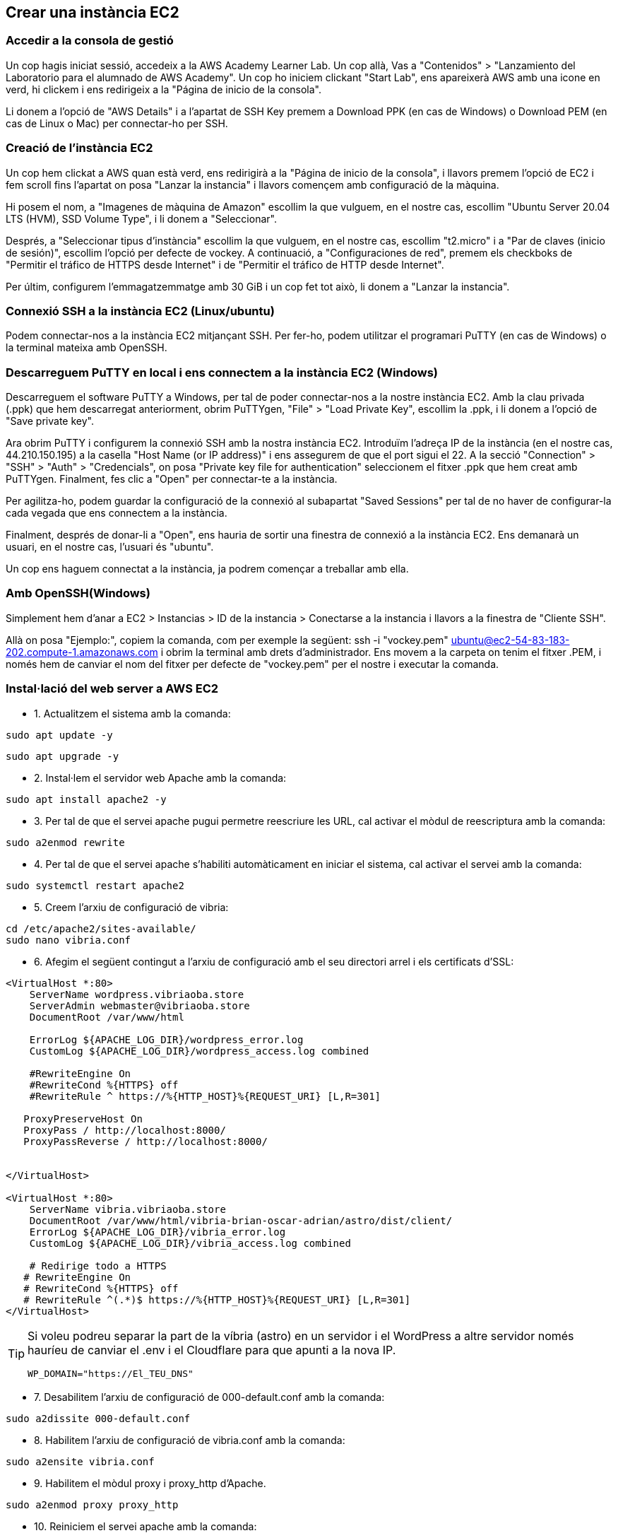 
== Crear una instància EC2

=== Accedir a la consola de gestió

Un cop hagis iniciat sessió, accedeix a la AWS Academy Learner Lab.
Un cop allà, Vas a "Contenidos" > "Lanzamiento del Laboratorio para el alumnado de AWS Academy".
Un cop ho iniciem clickant "Start Lab", ens apareixerà AWS amb una icone en verd, hi clickem i ens redirigeix a la "Página de inicio de la consola".

Li donem a l'opció de "AWS Details" i a l'apartat de SSH Key premem a Download PPK (en cas de Windows) o Download PEM (en cas de Linux o Mac) per connectar-ho per SSH.

=== Creació de l'instància EC2
Un cop hem clickat a AWS quan està verd, ens redirigirà a la "Página de inicio de la consola", i llavors premem l'opció de EC2 i fem scroll fins l'apartat on posa "Lanzar la instancia" i llavors començem amb configuració de la màquina.

Hi posem el nom, a "Imagenes de màquina de Amazon" escollim la que vulguem, en el nostre cas, escollim "Ubuntu Server 20.04 LTS (HVM), SSD Volume Type", i li donem a "Seleccionar".

Després, a "Seleccionar tipus d'instància" escollim la que vulguem, en el nostre cas, escollim "t2.micro" i a "Par de claves (inicio de sesión)", escollim l'opció per defecte de vockey.
A continuació, a "Configuraciones de red", premem els checkboks de "Permitir el tráfico de HTTPS desde Internet" i de "Permitir el tráfico de HTTP desde Internet".

Per últim, configurem l'emmagatzemmatge amb 30 GiB i un cop fet tot això, li donem a "Lanzar la instancia".

=== Connexió SSH a la instància EC2 (Linux/ubuntu)
Podem connectar-nos a la instància EC2 mitjançant SSH. Per fer-ho, podem utilitzar el programari PuTTY (en cas de Windows) o la terminal mateixa amb OpenSSH.

===  Descarreguem PuTTY en local i ens connectem a la instància EC2 (Windows)

Descarreguem el software PuTTY a Windows, per tal de poder connectar-nos a la nostre instància EC2.
Amb la clau privada (.ppk) que hem descarregat anteriorment, obrim PuTTYgen, "File" > "Load Private Key", escollim la .ppk, i li donem a l'opció de "Save private key".


Ara obrim PuTTY i configurem la connexió SSH amb la nostra instància EC2. Introduïm l'adreça IP de la instància (en el nostre cas, 44.210.150.195) a la casella "Host Name (or IP address)" i ens assegurem de que el port sigui el 22. A la secció "Connection" > "SSH" > "Auth" > "Credencials", on posa "Private key file for authentication" seleccionem el fitxer .ppk que hem creat amb PuTTYgen. Finalment, fes clic a "Open" per connectar-te a la instància.

Per agilitza-ho, podem guardar la configuració de la connexió al subapartat "Saved Sessions" per tal de no haver de configurar-la cada vegada que ens connectem a la instància.

Finalment, després de donar-li a "Open", ens hauria de sortir una finestra de connexió a la instància EC2. Ens demanarà un usuari, en el nostre cas, l'usuari és "ubuntu".

Un cop ens haguem connectat a la instància, ja podrem començar a treballar amb ella.

=== Amb OpenSSH(Windows)
Simplement hem d'anar a EC2 > Instancias > ID de la instancia > Conectarse a la instancia i llavors a la finestra de "Cliente SSH".

Allà on posa "Ejemplo:", copiem la comanda, com per exemple la següent:
ssh -i "vockey.pem" ubuntu@ec2-54-83-183-202.compute-1.amazonaws.com
i obrim la terminal amb drets d'administrador.
Ens movem a la carpeta on tenim el fitxer .PEM, i només hem de canviar el nom del fitxer per defecte de "vockey.pem" per el nostre i executar la comanda.

=== Instal·lació del web server a AWS EC2
* 1. Actualitzem el sistema amb la comanda:
[source, bash]
----
sudo apt update -y
----

[source, bash]
----
sudo apt upgrade -y
----

* 2. Instal·lem el servidor web Apache amb la comanda:

[source, bash]
----
sudo apt install apache2 -y
----

* 3. Per tal de que el servei apache pugui permetre reescriure les URL, cal activar el mòdul de reescriptura amb la comanda:
[source, bash]
----
sudo a2enmod rewrite
----

* 4. Per tal de que el servei apache s'habiliti automàticament en iniciar el sistema, cal activar el servei amb la comanda:

[source, bash]
----
sudo systemctl restart apache2
----

* 5. Creem l'arxiu de configuració de vibria:

[source, bash]
----
cd /etc/apache2/sites-available/
sudo nano vibria.conf
----

* 6. Afegim el següent contingut a l'arxiu de configuració amb el seu directori arrel i els certificats d'SSL:
[source, apache]
----
<VirtualHost *:80>
    ServerName wordpress.vibriaoba.store
    ServerAdmin webmaster@vibriaoba.store
    DocumentRoot /var/www/html

    ErrorLog ${APACHE_LOG_DIR}/wordpress_error.log
    CustomLog ${APACHE_LOG_DIR}/wordpress_access.log combined

    #RewriteEngine On
    #RewriteCond %{HTTPS} off
    #RewriteRule ^ https://%{HTTP_HOST}%{REQUEST_URI} [L,R=301]

   ProxyPreserveHost On
   ProxyPass / http://localhost:8000/
   ProxyPassReverse / http://localhost:8000/


</VirtualHost>

<VirtualHost *:80>
    ServerName vibria.vibriaoba.store
    DocumentRoot /var/www/html/vibria-brian-oscar-adrian/astro/dist/client/
    ErrorLog ${APACHE_LOG_DIR}/vibria_error.log
    CustomLog ${APACHE_LOG_DIR}/vibria_access.log combined

    # Redirige todo a HTTPS
   # RewriteEngine On
   # RewriteCond %{HTTPS} off
   # RewriteRule ^(.*)$ https://%{HTTP_HOST}%{REQUEST_URI} [L,R=301]
</VirtualHost>
----

[TIP]
====

Si voleu podreu separar la part de la víbria (astro) en un servidor i el WordPress a altre servidor només hauríeu de canviar el .env i el Cloudflare para que apunti a la nova IP.

[source, ini]
----
WP_DOMAIN="https://El_TEU_DNS"
----

====


* 7. Desabilitem l'arxiu de configuració de 000-default.conf amb la comanda:
[source, sh]
----
sudo a2dissite 000-default.conf
----

* 8. Habilitem l'arxiu de configuració de vibria.conf amb la comanda:
[source, sh]
----
sudo a2ensite vibria.conf
----

* 9. Habilitem el mòdul proxy i proxy_http d’Apache.
[source, sh]
----
sudo a2enmod proxy proxy_http
----

* 10. Reiniciem el servei apache amb la comanda:
[source, sh]
----
sudo systemctl restart apache2
----

* 11. Donem els permisos al Directori on posarem el nostre projecte
[source, sh]
----
sudo chown -R www-data:www-data /var/www/html
sudo chmod -R 755 /var/www/html
----


=== Instal·lació de Git a AWS EC2
* 1. Instal·lem Git amb la comanda:
[source, sh]
----
sudo apt install git -y
----


* 2. Clonem el repositori del nostre projecte amb les següents comandes:
[source, sh]
----
cd /var/www/html/

sudo git clone https://gitlab.com/abernabeu1/vibria-brian-oscar-adrian.git
----

* 3. Un cop hem creat el nostre projecte, canviem l'arxiu .env.example a .env per així configurar l'entorn d'aplicació:
[source, sh]
----
cd /var/www/html/vibria-brian-oscar-adrian/astro
sudo cp .env.example .env
----

* 4. Ara revisarem el .env i si no té aquesta línia d'aquesta forma ho canviem.
[source, sh]
----
sudo nano .env
----

[source, ini]
----
PUBLIC_WP_DOMAIN="https://wordpress.vibriaoba.store"
----

=== Instal·lació del Docker AWS EC2
* 1. Primer, amb la següent comanda desinstalem totes les versions antigues de Docker:
[source, sh]
----
for pkg in docker.io docker-doc docker-compose docker-compose-v2 podman-docker containerd runc; do sudo apt-get remove $pkg; done
----

Ara si, instal·lem docker

* 2. Actualitzem el sistema amb la comanda:
[source, sh]
----
sudo apt update -y
----

* 3. Afegim la clau GPG oficial de Docker:
[source, sh]
----
sudo apt install -y ca-certificates curl

sudo install -m 0755 -d /etc/apt/keyrings

sudo curl -fsSL https://download.docker.com/linux/ubuntu/gpg -o /etc/apt/keyrings/docker.asc

sudo chmod a+r /etc/apt/keyrings/docker.asc
----

* 4. Afegim el repositori a les fonts d'APT:
[source, sh]
----
echo \
  "deb [arch=$(dpkg --print-architecture) signed-by=/etc/apt/keyrings/docker.asc] https://download.docker.com/linux/ubuntu \
  $(. /etc/os-release && echo "$VERSION_CODENAME") stable" | \
  sudo tee /etc/apt/sources.list.d/docker.list > /dev/null
----

* 5. Actualitzem el la clau i el repositori
[source, sh]
----
sudo apt update
----

* 6. Instalem el docker
[source, sh]
----
sudo apt install -y docker-ce docker-ce-cli containerd.io \
docker-buildx-plugin docker-compose-plugin
----

* 7. Creem el grup docker
[source, sh]
----
sudo groupadd docker
----

* 8. Afegim el teu usuari al grup Docker
[source, sh]
----
sudo usermod -aG docker $USER
----

* 9. Apliquem els canvis amb aquesta comanda
[source, sh]
----
newgrp docker
----
* 10. Puguem el docker amb la BBDD amb la comanda:
[source, sh]
----
cd /var/www/html/vibria-brian-oscar-adrian/server
docker compose up -d
----

=== Afegir la bd al docker

* 1. Verifiquem la codificació de l'arxiu SQL
[source, sh]
----
docker exec -i server-db-1 mysql -u wordpress -pwordpress wordpress < ../data/backup.sql
----


* 2. Actualitzem els URL crítics
[source, sh]
----
docker exec -i server-db-1 mysql -u root -ppassword wordpress <<'EOF'
SET FOREIGN_KEY_CHECKS=0;

UPDATE wp_options SET 
  option_value = 'https://wordpress.vibriaoba.store' 
WHERE option_name IN ('siteurl', 'home');

UPDATE wp_posts SET 
  guid = REPLACE(guid, 'http://localhost:8000', 'https://wordpress.vibriaoba.store'),
  post_content = REPLACE(post_content, 'http://localhost:8000', 'https://wordpress.vibriaoba.store');

UPDATE wp_postmeta SET 
  meta_value = REPLACE(meta_value, 'http://localhost:8000', 'https://wordpress.vibriaoba.store');

SET FOREIGN_KEY_CHECKS=1;
EOF
----

* 3. Verifiquem les taules importades
[source, sh]
----
docker exec -it server-db-1 mysql -u root -ppassword -e "SHOW TABLES;" wordpress
----

* 4. Verifiquem els URL actualitzats
[source, sh]
----
docker exec -it server-db-1 mysql -u root -ppassword -e "
  SELECT option_name, option_value 
  FROM wp_options 
  WHERE option_name IN ('siteurl', 'home');
" wordpress
----

=== 3.6 Instal·lació del Composer a AWS EC2
* 1. Instal·lació i actualització del composer i les dependències pertinents amb les següents comandes:
[source, sh]
----
sudo apt install composer -y
----

* 2. Borrem el vendor y el arxiu composer.lock
[source, sh]
----
cd /var/www/html/vibria-brian-oscar-adrian/Blog/wordpress/
sudo rm -rf composer.lock vendor/ 
----

* 3. Tornem a instal·lar tot amb les seves dependencies i optimizem am els autoloadin de les clases.
[source, sh]
----
sudo composer install --optimize-autoloader 
----


=== Instal·lació de l'npm a AWS EC2
* 1. Instal·lem NPM amb la comanda:
[source, sh]
----
sudo apt install npm -y
----

[TIP]
====
Si teniu el servidor a AWS, teniu poca RAM i es bloqueja sovint, feu això per afegir swap:

[source, bash]
----
sudo fallocate -l 2G /swapfile
sudo chmod 600 /swapfile
sudo mkswap /swapfile
sudo swapon /swapfile
----

====

* 2. Executem la següent comanda per tal d'instal·lar les dependències del nostre projecte:
[source, sh]
----
cd /var/www/html/vibria-brian-oscar-adrian/astro/
sudo npm install
----

* 3. Compilem les dades de Vite a la aplicació amb la comanda:
[source, sh]
----
sudo npm run build
----

== Manual a seguir després de cada git pull

[TIP]
==== 

* Part del WordPress
[source, sh]
----
cd /var/www/html/vibria-brian-oscar-adrian/server
sudo docker compose down -v
sudo docker compose up -d

docker exec -i server-db-1 mysql -u wordpress -pwordpress wordpress < ../data/backup.sql

docker exec -i server-db-1 mysql -u root -ppassword wordpress <<'EOF'
SET FOREIGN_KEY_CHECKS=0;

UPDATE wp_options SET 
  option_value = 'https://wordpress.vibriaoba.store' 
WHERE option_name IN ('siteurl', 'home');

UPDATE wp_posts SET 
  guid = REPLACE(guid, 'http://localhost:8000', 'https://wordpress.vibriaoba.store'),
  post_content = REPLACE(post_content, 'http://localhost:8000', 'https://wordpress.vibriaoba.store');

UPDATE wp_postmeta SET 
  meta_value = REPLACE(meta_value, 'http://localhost:8000', 'https://wordpress.vibriaoba.store');

SET FOREIGN_KEY_CHECKS=1;
EOF
----

* Part del Astro
[source, sh]
----
cd /var/www/html/vibria-brian-oscar-adrian/astro
sudo run build
----

====
